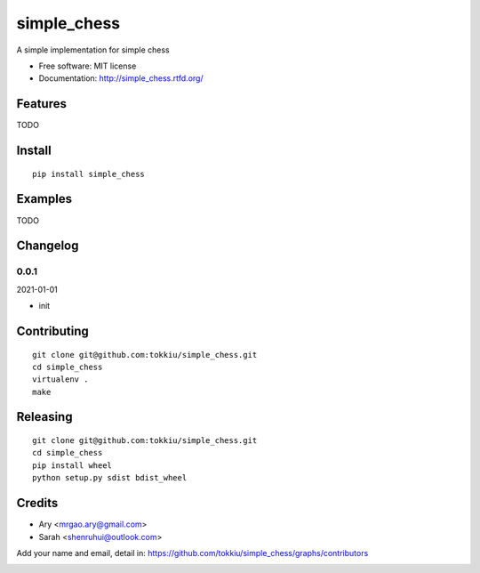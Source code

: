 simple_chess
===============================

.. image:: https://travis-ci.org/tokkiu/simple_chess.png
   :target: https://travis-ci.org/tokkiu/simple_chess
   :alt: Build Status

.. image:: https://landscape.io/github/tokkiu/simple_chess/master/landscape.png
   :target: https://landscape.io/github/tokkiu/simple_chess/master
   :alt: Code Health

.. image:: https://coveralls.io/repos/tokkiu/simple_chess/badge.png
   :target: https://coveralls.io/r/tokkiu/simple_chess
   :alt: Coverage Status

A simple implementation for simple chess

* Free software: MIT license
* Documentation: http://simple_chess.rtfd.org/

Features
--------

TODO

Install
-------

::

   pip install simple_chess

Examples
--------

TODO

Changelog
---------

0.0.1
~~~~~~~~~~~~~~~~~~~~~~~~~~

2021-01-01

* init

Contributing
------------

::

   git clone git@github.com:tokkiu/simple_chess.git
   cd simple_chess
   virtualenv .
   make


Releasing
------------

::

   git clone git@github.com:tokkiu/simple_chess.git
   cd simple_chess
   pip install wheel
   python setup.py sdist bdist_wheel

Credits
-------

* Ary <mrgao.ary@gmail.com>
* Sarah <shenruhui@outlook.com>

Add your name and email, detail in: https://github.com/tokkiu/simple_chess/graphs/contributors

.. image:: https://d2weczhvl823v0.cloudfront.net/tokkiu/simple_chess/trend.png
   :alt: Bitdeli badge
   :target: https://bitdeli.com/free
